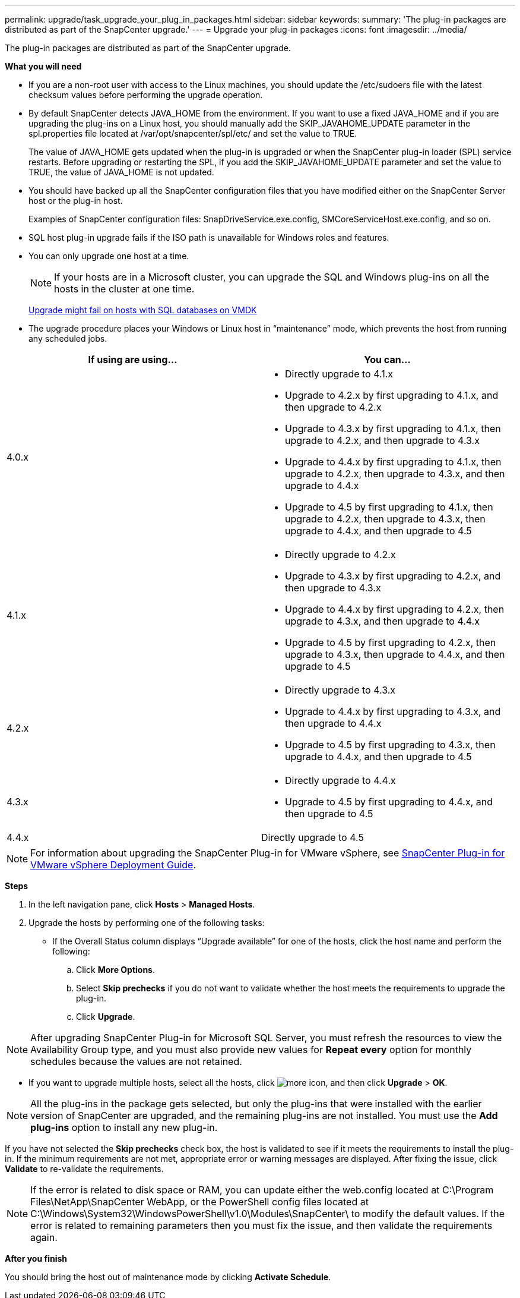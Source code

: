 ---
permalink: upgrade/task_upgrade_your_plug_in_packages.html
sidebar: sidebar
keywords:
summary: 'The plug-in packages are distributed as part of the SnapCenter upgrade.'
---
= Upgrade your plug-in packages
:icons: font
:imagesdir: ../media/

[.lead]
The plug-in packages are distributed as part of the SnapCenter upgrade.

*What you will need*

* If you are a non-root user with access to the Linux machines, you should update the /etc/sudoers file with the latest checksum values before performing the upgrade operation.
* By default SnapCenter detects JAVA_HOME from the environment. If you want to use a fixed JAVA_HOME and if you are upgrading the plug-ins on a Linux host, you should manually add the SKIP_JAVAHOME_UPDATE parameter in the spl.properties file located at /var/opt/snapcenter/spl/etc/ and set the value to TRUE.
+
The value of JAVA_HOME gets updated when the plug-in is upgraded or when the SnapCenter plug-in loader (SPL) service restarts. Before upgrading or restarting the SPL, if you add the SKIP_JAVAHOME_UPDATE parameter and set the value to TRUE, the value of JAVA_HOME is not updated.

* You should have backed up all the SnapCenter configuration files that you have modified either on the SnapCenter Server host or the plug-in host.
+
Examples of SnapCenter configuration files: SnapDriveService.exe.config, SMCoreServiceHost.exe.config, and so on.

* SQL host plug-in upgrade fails if the ISO path is unavailable for Windows roles and features.
* You can only upgrade one host at a time.
+
NOTE: If your hosts are in a Microsoft cluster, you can upgrade the SQL and Windows plug-ins on all the hosts in the cluster at one time.
+
https://kb.netapp.com/Advice_and_Troubleshooting/Data_Protection_and_Security/SnapCenter/Upgrading_the_plug-ins_for_Microsoft_Windows_and_Microsoft_SQL_Server_might_fail_on_a_host_with_SQL_database_on_VMDK[Upgrade might fail on hosts with SQL databases on VMDK]

* The upgrade procedure places your Windows or Linux host in "`maintenance`" mode, which prevents the host from running any scheduled jobs.

|===
| If using are using... | You can...

a|
4.0.x
a|
* Directly upgrade to 4.1.x
* Upgrade to 4.2.x by first upgrading to 4.1.x, and then upgrade to 4.2.x
* Upgrade to 4.3.x by first upgrading to 4.1.x, then upgrade to 4.2.x, and then upgrade to 4.3.x
* Upgrade to 4.4.x by first upgrading to 4.1.x, then upgrade to 4.2.x, then upgrade to 4.3.x, and then upgrade to 4.4.x
* Upgrade to 4.5 by first upgrading to 4.1.x, then upgrade to 4.2.x, then upgrade to 4.3.x, then upgrade to 4.4.x, and then upgrade to 4.5
a|
4.1.x
a|
* Directly upgrade to 4.2.x
* Upgrade to 4.3.x by first upgrading to 4.2.x, and then upgrade to 4.3.x
* Upgrade to 4.4.x by first upgrading to 4.2.x, then upgrade to 4.3.x, and then upgrade to 4.4.x
* Upgrade to 4.5 by first upgrading to 4.2.x, then upgrade to 4.3.x, then upgrade to 4.4.x, and then upgrade to 4.5
a|
4.2.x
a|
* Directly upgrade to 4.3.x
* Upgrade to 4.4.x by first upgrading to 4.3.x, and then upgrade to 4.4.x
* Upgrade to 4.5 by first upgrading to 4.3.x, then upgrade to 4.4.x, and then upgrade to 4.5
a|
4.3.x
a|
* Directly upgrade to 4.4.x
* Upgrade to 4.5 by first upgrading to 4.4.x, and then upgrade to 4.5
a|
4.4.x
a| Directly upgrade to 4.5
|===

NOTE: For information about upgrading the SnapCenter Plug-in for VMware vSphere, see https://docs.netapp.com/us-en/sc-plugin-vmware-vsphere/scpivs44_upgrade_overview.html[SnapCenter Plug-in for VMware vSphere Deployment Guide^].

*Steps*

. In the left navigation pane, click *Hosts* > *Managed Hosts*.
. Upgrade the hosts by performing one of the following tasks:
  * If the Overall Status column displays "`Upgrade available`" for one of the hosts, click the host name and perform the following:
    .. Click *More Options*.
    .. Select *Skip prechecks* if you do not want to validate whether the host meets the requirements to upgrade the plug-in.
    .. Click *Upgrade*.

NOTE: After upgrading SnapCenter Plug-in for Microsoft SQL Server, you must refresh the resources to view the Availability Group type, and you must also provide new values for *Repeat every* option for monthly schedules because the values are not retained.

  * If you want to upgrade multiple hosts, select all the hosts, click image:../media/more_icon.gif[], and then click *Upgrade* > *OK*.

NOTE: All the plug-ins in the package gets selected, but only the plug-ins that were installed with the earlier version of SnapCenter are upgraded, and the remaining plug-ins are not installed. You must use the *Add plug-ins* option to install any new plug-in.

If you have not selected the *Skip prechecks* check box, the host is validated to see if it meets the requirements to install the plug-in. If the minimum requirements are not met, appropriate error or warning messages are displayed. After fixing the issue, click *Validate* to re-validate the requirements.

NOTE: If the error is related to disk space or RAM, you can update either the web.config located at C:\Program Files\NetApp\SnapCenter WebApp, or the PowerShell config files located at C:\Windows\System32\WindowsPowerShell\v1.0\Modules\SnapCenter\ to modify the default values. If the error is related to remaining parameters then you must fix the issue, and then validate the requirements again.

*After you finish*

You should bring the host out of maintenance mode by clicking *Activate Schedule*.
